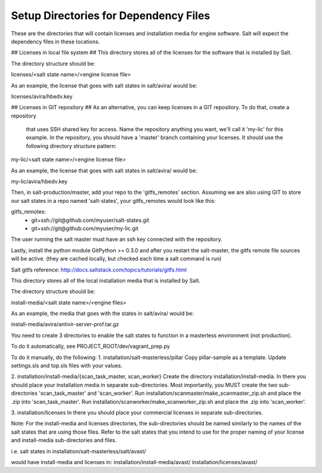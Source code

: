 .. this file replaces /installation/README and /installation/salt-masterless/README

======================================
Setup Directories for Dependency Files
======================================

These are the directories that will contain licenses and installation media for engine software.
Salt will expect the dependency files in these locations.

.. need to merge the following content.

.. content from /installation/README

## Licenses in local file system ##
This directory stores all of the licenses for the software that is installed by Salt.

The directory structure should be:

licenses/<salt state  name>/<engine license file>

As an example, the license that goes with salt states in salt/avira/ would be:

licenses/avira/hbedv.key

## Licenses in GIT repository ##
As an alternative, you can keep licenses in a GIT repository. To do that, create a repository
 that uses SSH shared key for access. Name the repository anything you want, we'll call it 'my-lic'
 for this example. In the repository, you should have a 'master' branch containing your licenses.
 It should use the following directory structure pattern:

my-lic/<salt state name>/<engine license file>

As an example, the license that goes with salt states in salt/avira/ would be:

my-lic/avira/hbedv.key

Then, in salt-production/master, add your repo to the 'gitfs_remotes' section. Assuming we
are also using GIT to store our salt states in a repo named 'salt-states', your gitfs_remotes
would look like this:

gitfs_remotes:
  - git+ssh://git@github.com/myuser/salt-states.git
  - git+ssh://git@github.com/myuser/my-lic.git

The user running the salt master must have an ssh key connected with the repository.

Lastly, install the python module GitPython >= 0.3.0 and after you restart the salt-master,
the gitfs remote file sources will be active. (they are cached locally, but checked each time
a salt command is run)

Salt gitfs reference: http://docs.saltstack.com/topics/tutorials/gitfs.html


This directory stores all of the local installation media that is installed by Salt.

The directory structure should be:

install-media/<salt state  name>/<engine files>

As an example, the media that goes with the states in salt/avira/ would be:

install-media/avira/antivir-server-prof.tar.gz


.. content from /installation/salt-masterless/README

You need to create 3 directories to enable the salt states to function in a masterless
environment (not production).

To do it automatically, see PROJECT_ROOT/dev/vagrant_prep.py

To do it manually, do the following:
1. installation/salt-masterless/pillar
Copy pillar-sample as a template. Update settings.sls and top.sls files with your values.

2. installation/install-media/{scan_task_master, scan_worker}
Create the directory installation/install-media. In there you should place your installation
media in separate sub-directories. Most importantly, you MUST create the two sub-directories
'scan_task_master' and 'scan_worker'.
Run installation/scanmaster/make_scanmaster_zip.sh and place the .zip into 'scan_task_master'.
Run installation/scanworker/make_scanworker_zip.sh and place the .zip into 'scan_worker'.

3. installation/licenses
In there you should place your commercial licenses in separate sub-directories.

Note: For the install-media and licenses directories, the sub-directories should be named
similarly to the names of the salt states that are using those files. Refer to the salt
states that you intend to use for the proper naming of your license and install-media
sub-directories and files.

i.e.
salt states in
installation/salt-masterless/salt/avast/

would have install-media and licenses in:
installation/install-media/avast/
installation/licenses/avast/

